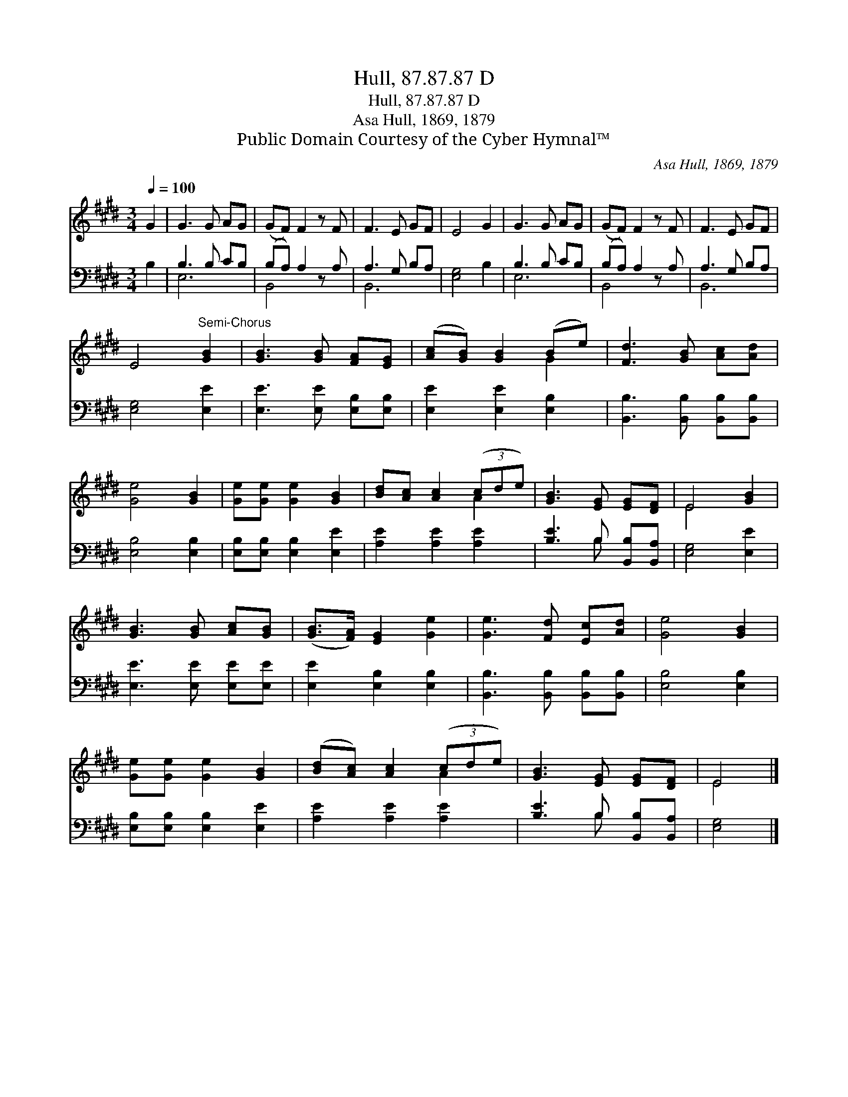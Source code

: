 X:1
T:Hull, 87.87.87 D
T:Hull, 87.87.87 D
T:Asa Hull, 1869, 1879
T:Public Domain Courtesy of the Cyber Hymnal™
C:Asa Hull, 1869, 1879
Z:Public Domain
Z:Courtesy of the Cyber Hymnal™
%%score ( 1 2 ) ( 3 4 )
L:1/8
Q:1/4=100
M:3/4
K:E
V:1 treble 
V:2 treble 
V:3 bass 
V:4 bass 
V:1
 G2 | G3 G AG | (GF) F2 z F | F3 E GF | E4 G2 | G3 G AG | (GF) F2 z F | F3 E GF | %8
 E4"^Semi-Chorus" [GB]2 | [GB]3 [GB] [FA][EG] | ([Ac][GB]) [GB]2 (Be) | [Fd]3 [GB] [Ac][Ad] | %12
 [Ge]4 [GB]2 | [Ge][Ge] [Ge]2 [GB]2 | [Bd][Ac] [Ac]2 (3(cde) | [GB]3 [EG] [EG][DF] | E4 [GB]2 | %17
 [GB]3 [GB] [Ac][GB] | ([GB]>[FA]) [EG]2 [Ge]2 | [Ge]3 [Fd] [Ec][Ad] | [Ge]4 [GB]2 | %21
 [Ge][Ge] [Ge]2 [GB]2 | ([Bd][Ac]) [Ac]2 (3(cde) | [GB]3 [EG] [EG][DF] | E4 |] %25
V:2
 x2 | x6 | x6 | x6 | x6 | x6 | x6 | x6 | x6 | x6 | x4 G2 | x6 | x6 | x6 | x4 A2 | x6 | E4 x2 | x6 | %18
 x6 | x6 | x6 | x6 | x4 A2 | x6 | E4 |] %25
V:3
 B,2 | B,3 B, CB, | (B,A,) A,2 z A, | A,3 G, B,A, | [E,G,]4 B,2 | B,3 B, CB, | (B,A,) A,2 z A, | %7
 A,3 G, B,A, | [E,G,]4 [E,E]2 | [E,E]3 [E,E] [E,B,][E,B,] | [E,E]2 [E,E]2 [E,B,]2 | %11
 [B,,B,]3 [B,,B,] [B,,B,][B,,B,] | [E,B,]4 [E,B,]2 | [E,B,][E,B,] [E,B,]2 [E,E]2 | %14
 [A,E]2 [A,E]2 [A,E]2 | [B,E]3 B, [B,,B,][B,,A,] | [E,G,]4 [E,E]2 | [E,E]3 [E,E] [E,E][E,E] | %18
 [E,E]2 [E,B,]2 [E,B,]2 | [B,,B,]3 [B,,B,] [B,,B,][B,,B,] | [E,B,]4 [E,B,]2 | %21
 [E,B,][E,B,] [E,B,]2 [E,E]2 | [A,E]2 [A,E]2 [A,E]2 | [B,E]3 B, [B,,B,][B,,A,] | [E,G,]4 |] %25
V:4
 x2 | E,6 | B,,4 x2 | B,,6 | x6 | E,6 | B,,4 x2 | B,,6 | x6 | x6 | x6 | x6 | x6 | x6 | x6 | %15
 x3 B, x2 | x6 | x6 | x6 | x6 | x6 | x6 | x6 | x3 B, x2 | x4 |] %25

